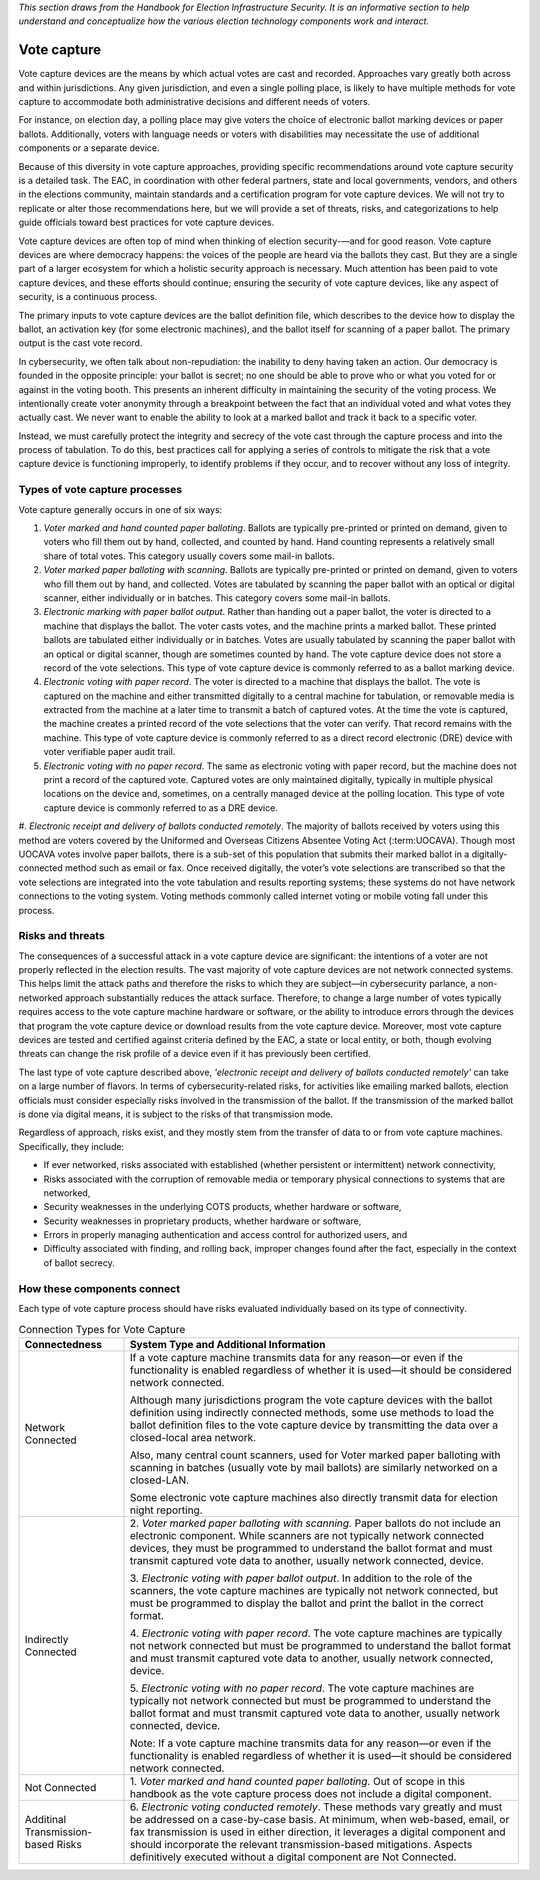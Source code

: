 ..
  Created by: mike garcia
  To: remake of generalized election architecture section of the Handbook

*This section draws from the Handbook for Election Infrastructure Security. It is an informative section to help understand and conceptualize how the various election technology components work and interact.*

Vote capture
************

Vote capture devices are the means by which actual votes are cast and recorded. Approaches vary greatly both across and within jurisdictions. Any given jurisdiction, and even a single polling place, is likely to have multiple methods for vote capture to accommodate both administrative decisions and different needs of voters.

For instance, on election day, a polling place may give voters the choice of electronic ballot marking devices or paper ballots. Additionally, voters with language needs or voters with disabilities may necessitate the use of additional components or a separate device.

Because of this diversity in vote capture approaches, providing specific recommendations around vote capture security is a detailed task. The EAC, in coordination with other federal partners, state and local governments, vendors, and others in the elections community, maintain standards and a certification program for vote capture devices. We will not try to replicate or alter those recommendations here, but we will provide a set of threats, risks, and categorizations to help guide officials toward best practices for vote capture devices.

Vote capture devices are often top of mind when thinking of election security-—and for good reason. Vote capture devices are where democracy happens: the voices of the people are heard via the ballots they cast. But they are a single part of a larger ecosystem for which a holistic security approach is necessary. Much attention has been paid to vote capture devices, and these efforts should continue; ensuring the security of vote capture devices, like any aspect of security, is a continuous process.

The primary inputs to vote capture devices are the ballot definition file, which describes to the device how to display the ballot, an activation key (for some electronic machines), and the ballot itself for scanning of a paper ballot. The primary output is the cast vote record.

In cybersecurity, we often talk about non-repudiation: the inability to deny having taken an action. Our democracy is founded in the opposite principle: your ballot is secret; no one should be able to prove who or what you voted for or against in the voting booth. This presents an inherent difficulty in maintaining the security of the voting process. We intentionally create voter anonymity through a breakpoint between the fact that an individual voted and what votes they actually cast. We never want to enable the ability to look at a marked ballot and track it back to a specific voter.

Instead, we must carefully protect the integrity and secrecy of the vote cast through the capture process and into the process of tabulation. To do this, best practices call for applying a series of controls to mitigate the risk that a vote capture device is functioning improperly, to identify problems if they occur, and to recover without any loss of integrity.

Types of vote capture processes
&&&&&&&&&&&&&&&&&&&&&&&&&&&&&&&

Vote capture generally occurs in one of six ways:

#. *Voter marked and hand counted paper balloting*. Ballots are typically pre-printed or printed on demand, given to voters who fill them out by hand, collected, and counted by hand. Hand counting represents a relatively small share of total votes. This category usually covers some mail-in ballots.
#. *Voter marked paper balloting with scanning*. Ballots are typically pre-printed or printed on demand, given to voters who fill them out by hand, and collected. Votes are tabulated by scanning the paper ballot with an optical or digital scanner, either individually or in batches. This category covers some mail-in ballots.
#. *Electronic marking with paper ballot output*. Rather than handing out a paper ballot, the voter is directed to a machine that displays the ballot. The voter casts votes, and the machine prints a marked ballot. These printed ballots are tabulated either individually or in batches. Votes are usually tabulated by scanning the paper ballot with an optical or digital scanner, though are sometimes counted by hand. The vote capture device does not store a record of the vote selections. This type of vote capture device is commonly referred to as a ballot marking device.
#. *Electronic voting with paper record*. The voter is directed to a machine that displays the ballot. The vote is captured on the machine and either transmitted digitally to a central machine for tabulation, or removable media is extracted from the machine at a later time to transmit a batch of captured votes. At the time the vote is captured, the machine creates a printed record of the vote selections that the voter can verify. That record remains with the machine. This type of vote capture device is commonly referred to as a direct record electronic (DRE) device with voter verifiable paper audit trail.
#. *Electronic voting with no paper record*. The same as electronic voting with paper record, but the machine does not print a record of the captured vote. Captured votes are only maintained digitally, typically in multiple physical locations on the device and, sometimes, on a centrally managed device at the polling location. This type of vote capture device is commonly referred to as a DRE device.
#. *Electronic receipt and delivery of ballots conducted remotely*. The majority of ballots received by voters using
this method are voters covered by the Uniformed and Overseas Citizens Absentee Voting Act (:term:UOCAVA). Though most UOCAVA votes involve paper ballots, there is a sub-set of this population that submits their marked ballot in a digitally-connected method such as email or fax. Once received digitally, the voter’s vote selections are transcribed so that the vote selections are integrated into the vote tabulation and results reporting systems; these systems do not have network connections to the voting system. Voting methods commonly called internet voting or mobile voting fall under this process.

Risks and threats
&&&&&&&&&&&&&&&&&

The consequences of a successful attack in a vote capture device are significant: the intentions of a voter are not properly reflected in the election results. The vast majority of vote capture devices are not network connected systems. This helps limit the attack paths and therefore the risks to which they are subject—in cybersecurity parlance, a non-networked approach substantially reduces the attack surface. Therefore, to change a large number of votes typically requires access to the vote capture machine hardware or software, or the ability to introduce errors through the devices that program the vote capture device or download results from the vote capture device. Moreover, most vote capture devices are tested and certified against criteria defined by the EAC, a state or local entity, or both, though evolving threats can change the risk profile of a device even if it has previously been certified.

The last type of vote capture described above, *'electronic receipt and delivery of ballots conducted remotely'* can take on a large number of flavors. In terms of cybersecurity-related risks, for activities like emailing marked ballots, election officials must consider especially risks involved in the transmission of the ballot. If the transmission of the marked ballot is done via digital means, it is subject to the risks of that transmission mode. 

Regardless of approach, risks exist, and they mostly stem from the transfer of data to or from vote capture machines. Specifically, they include:

* If ever networked, risks associated with established (whether persistent or intermittent) network connectivity,
* Risks associated with the corruption of removable media or temporary physical connections to systems that are networked,
* Security weaknesses in the underlying COTS products, whether hardware or software,
* Security weaknesses in proprietary products, whether hardware or software,
* Errors in properly managing authentication and access control for authorized users, and
* Difficulty associated with finding, and rolling back, improper changes found after the fact, especially in the context of ballot secrecy.

How these components connect
&&&&&&&&&&&&&&&&&&&&&&&&&&&&

Each type of vote capture process should have risks evaluated individually based on its type of connectivity.

.. table:: Connection Types for Vote Capture
   :widths: auto

   ==================================  =============================================================================
   Connectedness                       System Type and Additional Information
   ==================================  =============================================================================
   Network Connected                   If a vote capture machine transmits data for any reason—or even if the functionality is enabled regardless of whether it is used—it should be considered network connected. 
                                       
                                       Although many jurisdictions program the vote capture devices with the ballot definition using indirectly connected methods, some use methods to load the ballot definition files to the vote capture device by transmitting the data over a closed-local area network. 
                                       
                                       Also, many central count scanners, used for Voter marked paper balloting with scanning in batches (usually vote by mail ballots) are similarly networked on a closed-LAN. 
                                       
                                       Some electronic vote capture machines also directly transmit data for election night reporting.
   Indirectly Connected                \2. *Voter marked paper balloting with scanning*. Paper ballots do not include an electronic component. While scanners are not typically network connected devices, they must be programmed to understand the ballot format and must transmit captured vote data to another, usually network connected, device.

                                       \3. *Electronic voting with paper ballot output*. In addition to the role of the scanners, the vote capture machines are typically not network connected, but must be programmed to display the ballot and print the ballot in the correct format.

                                       \4. *Electronic voting with paper record*. The vote capture machines are typically not network connected but must be programmed to understand the ballot format and must transmit captured vote data to another, usually network connected, device.

                                       \5. *Electronic voting with no paper record*. The vote capture machines are typically not network connected but must be programmed to understand the ballot format and must transmit captured vote data to another, usually network connected, device.

                                       Note: If a vote capture machine transmits data for any reason—or even if the functionality is enabled regardless of whether it is used—it should be considered network connected.
   Not Connected                       \1. *Voter marked and hand counted paper balloting*. Out of scope in this handbook as the vote capture process does not include a digital component.
   Additinal Transmission-based Risks  \6. *Electronic voting conducted remotely*. These methods vary greatly and must be addressed on a case-by-case basis. At minimum, when web-based, email, or fax transmission is used in either direction, it leverages a digital component and should incorporate the relevant transmission-based mitigations. Aspects definitively executed without a digital component are Not Connected. 
   ==================================  =============================================================================
  
  
